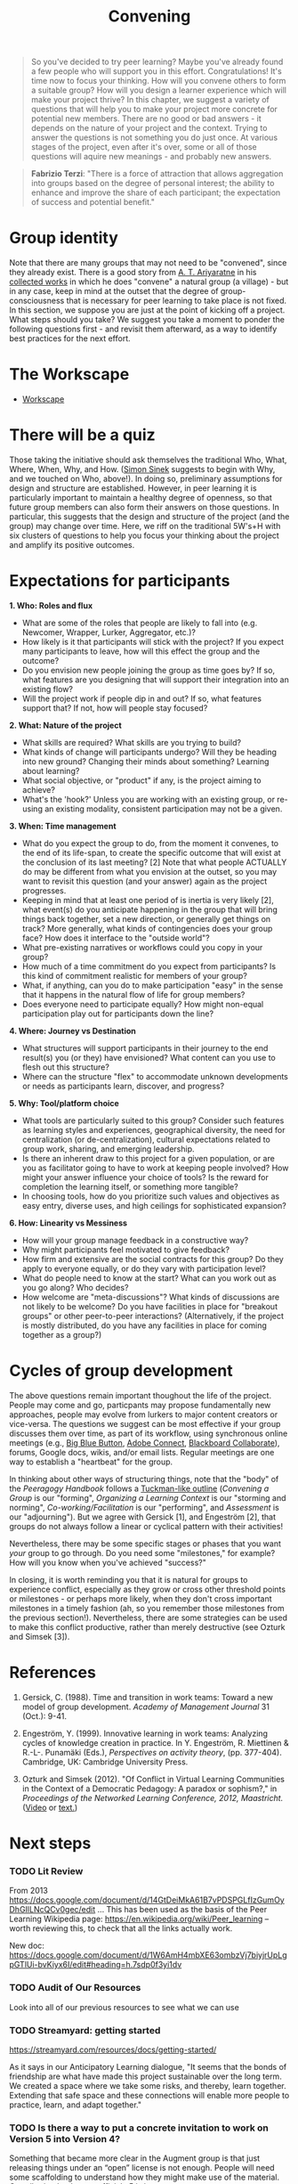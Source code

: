 #+TITLE: Convening
#+FIRN_ORDER: 19

#+BEGIN_QUOTE
  So you've decided to try peer learning? Maybe you've already found a
  few people who will support you in this effort. Congratulations! It's
  time now to focus your thinking. How will you convene others to form a
  suitable group? How will you design a learner experience which will
  make your project thrive? In this chapter, we suggest a variety of
  questions that will help you to make your project more concrete for
  potential new members. There are no good or bad answers - it depends
  on the nature of your project and the context. Trying to answer the
  questions is not something you do just once. At various stages of the
  project, even after it's over, some or all of those questions will
  aquire new meanings - and probably new answers.
#+END_QUOTE

#+BEGIN_QUOTE
  *Fabrizio Terzi*: "There is a force of attraction that allows
  aggregation into groups based on the degree of personal interest; the
  ability to enhance and improve the share of each participant; the
  expectation of success and potential benefit."
#+END_QUOTE

* Group identity
   :PROPERTIES:
   :CUSTOM_ID: group-identity
   :END:

Note that there are many groups that may not need to be "convened",
since they already exist. There is a good story from [[http://www.sarvodayausa.org/learn/a-t-ariyartne/][A. T. Ariyaratne]]
in his [[http://www.sarvodaya.org/about/philosophy/collected-works-vol-1/rural-self-help][collected works]] in which he does "convene" a natural group (a
village) - but in any case, keep in mind at the outset that the degree
of group-consciousness that is necessary for peer learning to take
place is not fixed. In this section, we suppose you are just at the
point of kicking off a project. What steps should you take? We suggest
you take a moment to ponder the following questions first - and
revisit them afterward, as a way to identify best practices for the
next effort.

* The Workscape
- [[file:workscape.org][Workscape]]
* There will be a quiz
   :PROPERTIES:
   :CUSTOM_ID: there-will-be-a-quiz
   :END:

Those taking the initiative should ask themselves the traditional Who,
What, Where, When, Why, and How.
([[http://en.wikipedia.org/wiki/Simon_Sinek][Simon Sinek]] suggests to
begin with Why, and we touched on Who, above!). In doing so, preliminary
assumptions for design and structure are established. However, in peer
learning it is particularly important to maintain a healthy degree of
openness, so that future group members can also form their answers on
those questions. In particular, this suggests that the design and
structure of the project (and the group) may change over time. Here, we
riff on the traditional 5W's+H with six clusters of questions to help
you focus your thinking about the project and amplify its positive
outcomes.

* Expectations for participants
   :PROPERTIES:
   :CUSTOM_ID: expectations-for-participants
   :END:

*1. Who: Roles and flux*

- What are some of the roles that people are likely to fall into (e.g.
  Newcomer, Wrapper, Lurker, Aggregator, etc.)?
- How likely is it that participants will stick with the project? If you
  expect many participants to leave, how will this effect the group and
  the outcome?
- Do you envision new people joining the group as time goes by? If so,
  what features are you designing that will support their integration
  into an existing flow?
- Will the project work if people dip in and out? If so, what features
  support that? If not, how will people stay focused?

*2. What: Nature of the project*

- What skills are required? What skills are you trying to build?
- What kinds of change will participants undergo? Will they be heading
  into new ground? Changing their minds about something? Learning about
  learning?
- What social objective, or "product" if any, is the project aiming to
  achieve?
- What's the 'hook?' Unless you are working with an existing group, or
  re-using an existing modality, consistent participation may not be a
  given.

*3. When: Time management*

- What do you expect the group to do, from the moment it convenes, to
  the end of its life-span, to create the specific outcome that will
  exist at the conclusion of its last meeting? [2] Note that what people
  ACTUALLY do may be different from what you envision at the outset, so
  you may want to revisit this question (and your answer) again as the
  project progresses.
- Keeping in mind that at least one period of is inertia is very likely
  [2], what event(s) do you anticipate happening in the group that will
  bring things back together, set a new direction, or generally get
  things on track? More generally, what kinds of contingencies does your
  group face? How does it interface to the "outside world"?
- What pre-existing narratives or workflows could you copy in your
  group?
- How much of a time commitment do you expect from participants? Is this
  kind of commitment realistic for members of your group?
- What, if anything, can you do to make participation "easy" in the
  sense that it happens in the natural flow of life for group members?
- Does everyone need to participate equally? How might non-equal
  participation play out for participants down the line?

*4. Where: Journey vs Destination*

- What structures will support participants in their journey to the end
  result(s) you (or they) have envisioned? What content can you use to
  flesh out this structure?
- Where can the structure "flex" to accommodate unknown developments or
  needs as participants learn, discover, and progress?

*5. Why: Tool/platform choice*

- What tools are particularly suited to this group? Consider such
  features as learning styles and experiences, geographical diversity,
  the need for centralization (or de-centralization), cultural
  expectations related to group work, sharing, and emerging leadership.
- Is there an inherent draw to this project for a given population, or
  are you as facilitator going to have to work at keeping people
  involved? How might your answer influence your choice of tools? Is the
  reward for completion the learning itself, or something more tangible?
- In choosing tools, how do you prioritize such values and objectives as
  easy entry, diverse uses, and high ceilings for sophisticated
  expansion?

*6. How: Linearity vs Messiness*

- How will your group manage feedback in a constructive way?
- Why might participants feel motivated to give feedback?
- How firm and extensive are the social contracts for this group? Do
  they apply to everyone equally, or do they vary with participation
  level?
- What do people need to know at the start? What can you work out as you
  go along? Who decides?
- How welcome are "meta-discussions"? What kinds of discussions are not
  likely to be welcome? Do you have facilities in place for "breakout
  groups" or other peer-to-peer interactions? (Alternatively, if the
  project is mostly distributed, do you have any facilities in place for
  coming together as a group?)

* Cycles of group development
   :PROPERTIES:
   :CUSTOM_ID: cycles-of-group-development
   :END:

The above questions remain important thoughout the life of the project.
People may come and go, particpants may propose fundamentally new
approaches, people may evolve from lurkers to major content creators or
vice-versa. The questions we suggest can be most effective if your group
discusses them over time, as part of its workflow, using synchronous
online meetings (e.g., [[http://www.bigbluebutton.org/][Big Blue
Button]],
[[http://success.adobe.com/en/na/sem/products/connect/1109_6011_connect_webinars.html?sdid=IEASO&skwcid=TC\textbar%7B%7D22191\textbar%7B%7Dadobe%20connect\textbar%7B%7D\textbar%7B%7DS\textbar%7B%7De\textbar%7B%7D5894715262][Adobe
Connect]],
[[http://www.blackboard.com/platforms/collaborate/overview.aspx][Blackboard
Collaborate]]), forums, Google docs, wikis, and/or email lists. Regular
meetings are one way to establish a "heartbeat" for the group.

In thinking about other ways of structuring things, note that the "body"
of the /Peeragogy Handbook/ follows a
[[http://en.wikipedia.org/wiki/Forming-storming-norming-performing][Tuckman-like
outline]] (/Convening a Group/ is our "forming", /Organizing a Learning
Context/ is our "storming and norming", /Co-working/Facilitation/ is our
"performing", and /Assessment/ is our "adjourning"). But we agree with
Gersick [1], and Engeström [2], that groups do not always follow a
linear or cyclical pattern with their activities!

Nevertheless, there may be some specific stages or phases that you want
/your/ group to go through. Do you need some "milestones," for example?
How will you know when you've achieved "success?"

In closing, it is worth reminding you that it is natural for groups to
experience conflict, especially as they grow or cross other threshold
points or milestones - or perhaps more likely, when they don't cross
important milestones in a timely fashion (ah, so you remember those
milestones from the previous section!). Nevertheless, there are some
strategies can be used to make this conflict productive, rather than
merely destructive (see Ozturk and Simsek [3]).

* References
   :PROPERTIES:
   :CUSTOM_ID: references
   :END:

1. Gersick, C. (1988). Time and transition in work teams: Toward a new
   model of group development. /Academy of Management Journal/ 31
   (Oct.): 9-41.

2. Engeström, Y. (1999). Innovative learning in work teams: Analyzing
   cycles of knowledge creation in practice. In Y. Engeström, R.
   Miettinen & R.-L-. Punamäki (Eds.), /Perspectives on activity
   theory/, (pp. 377-404). Cambridge, UK: Cambridge University Press.

3. Ozturk and Simsek (2012). "Of Conflict in Virtual Learning
   Communities in the Context of a Democratic Pedagogy: A paradox or
   sophism?," in /Proceedings of the Networked Learning Conference,
   2012, Maastricht./
   ([[http://www.lancaster.ac.uk/fass/edres/seminars/Ozturk300311.htm][Video]]
   or
   [[http://networkedlearningconference.org.uk/abstracts/pdf/ozturk.pdf][text.]])

* Next steps
*** TODO Lit Review
From 2013 https://docs.google.com/document/d/14GtDeiMkA61B7vPDSPGLfIzGumOyDhGIlLNcQCv0gec/edit …
This has been used as the basis of the Peer Learning Wikipedia page: https://en.wikipedia.org/wiki/Peer_learning -- worth reviewing this, to check that all the links actually work.

New doc: https://docs.google.com/document/d/1W6AmH4mbXE63ombzVj7biyjrUpLgpGTlUi-bvKiyx6I/edit#heading=h.7sdp0f3yi1dv 

*** TODO Audit of Our Resources
Look into all of our previous resources to see what we can use

*** TODO Streamyard: getting started

https://streamyard.com/resources/docs/getting-started/ 

As it says in our Anticipatory Learning dialogue, "It seems that the bonds of friendship are what have made this project sustainable over the long term. We created a space where we take some risks, and thereby, learn together. Extending that safe space and these connections will enable more people to practice, learn, and adapt together."

*** TODO Is there a way to put a concrete invitation to work on Version 5 into Version 4?

Something that became more clear in the Augment group is that just releasing things under an “open” license is not enough.  People will need some scaffolding to understand how they might make use of the material.  Contributing back to an official v5 is just one way.

